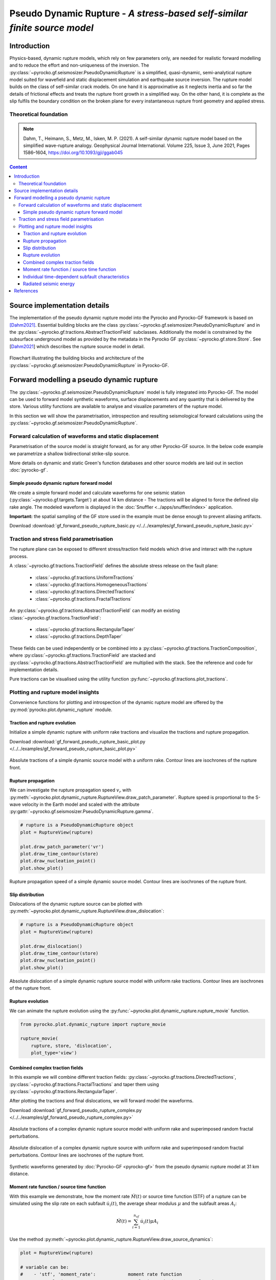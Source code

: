 ##########################################################################
Pseudo Dynamic Rupture - *A stress-based self-similar finite source model*
##########################################################################

************
Introduction
************

Physics-based, dynamic rupture models, which rely on few parameters only, are needed for realistic forward modelling and to reduce the effort and non-uniqueness of the inversion. The :py:class:`~pyrocko.gf.seismosizer.PseudoDynamicRupture` is a simplified, quasi-dynamic, semi-analytical rupture model suited for wavefield and static displacement simulation and earthquake source inversion. The rupture model builds on the class of self-similar crack models. On one hand it is approximative as it neglects inertia and so far the details of frictional effects and treats the rupture front growth in a simplified way.  On the other hand, it is complete as the slip fulfils the boundary condition on the broken plane for every instantaneous rupture front geometry and applied stress.

Theoretical foundation
======================

.. note ::
    
    Dahm, T., Heimann, S., Metz, M., Isken, M. P. (2021). A self-similar dynamic rupture model based on the simplified wave-rupture analogy. Geophysical Journal International. Volume 225, Issue 3, June 2021, Pages 1586–1604, https://doi.org/10.1093/gji/ggab045

.. contents :: Content
  :depth: 4

*****************************
Source implementation details
*****************************


The implementation of the pseudo dynamic rupture model into the Pyrocko and Pyrocko-GF framework is based on [Dahm2021]_. Essential building blocks are the class :py:class:`~pyrocko.gf.seismosizer.PseudoDynamicRupture` and in the :py:class:`~pyrocko.gf.tractions.AbstractTractionField` subclasses. Additionally the model is constrained by the subsurface underground model as provided by the metadata in the Pyrocko GF :py:class:`~pyrocko.gf.store.Store`. See [Dahm2021_] which describes the rupture source model in detail.

.. figure :: /static/pseudo-dynamic-flow-2.svg
    :align: center
    :width: 95%
    :alt: Flowchart calculation of the pseudo dynamic rupture.

    Flowchart illustrating the building blocks and architecture of the :py:class:`~pyrocko.gf.seismosizer.PseudoDynamicRupture` in Pyrocko-GF.

******************************************
Forward modelling a pseudo dynamic rupture
******************************************

The :py:class:`~pyrocko.gf.seismosizer.PseudoDynamicRupture` model is fully integrated into Pyrocko-GF. The model can be used to forward model synthetic waveforms, surface displacements and any quantity that is delivered by the store. Various utility functions are available to analyse and visualize parameters of the rupture model.

In this section we will show the parametrisation, introspection and resulting seismological forward calculations using the :py:class:`~pyrocko.gf.seismosizer.PseudoDynamicRupture`.


Forward calculation of waveforms and static displacement
========================================================

Parametrisation of the source model is straight forward, as for any other Pyrocko-GF source. In the below code example we parametrize a shallow bidirectional strike-slip source.

More details on dynamic and static Green's function databases and other source models are laid out in section :doc:`pyrocko-gf`.


Simple pseudo dynamic rupture forward model
-------------------------------------------
We create a simple forward model and calculate waveforms for one seismic station (:py:class:`~pyrocko.gf.targets.Target`) at about 14 km distance - The tractions will be aligned to force the defined slip rake angle. The modeled waveform is displayed in the :doc:`Snuffler <../apps/snuffler/index>` application.

**Important:** the spatial sampling of the GF store used in the example must be dense enough to prevent aliasing artifacts.

Download :download:`gf_forward_pseudo_rupture_basic.py </../../examples/gf_forward_pseudo_rupture_basic.py>`

.. literalinclude :: /../../examples/gf_forward_pseudo_rupture_basic.py
    :language: python



Traction and stress field parametrisation
=========================================

The rupture plane can be exposed to different stress/traction field models which drive and interact with the rupture process.

A :class:`~pyrocko.gf.tractions.TractionField` defines the absolute stress release on the fault plane:

    * :class:`~pyrocko.gf.tractions.UniformTractions`
    * :class:`~pyrocko.gf.tractions.HomogeneousTractions`
    * :class:`~pyrocko.gf.tractions.DirectedTractions`
    * :class:`~pyrocko.gf.tractions.FractalTractions`

An :py:class:`~pyrocko.gf.tractions.AbstractTractionField` can modify an existing :class:`~pyrocko.gf.tractions.TractionField`:

    * :class:`~pyrocko.gf.tractions.RectangularTaper`
    * :class:`~pyrocko.gf.tractions.DepthTaper`

These fields can be used independently or be combined into a :py:class:`~pyrocko.gf.tractions.TractionComposition`, where :py:class:`~pyrocko.gf.tractions.TractionField` are stacked and :py:class:`~pyrocko.gf.tractions.AbstractTractionField` are multiplied with the stack. See the reference and code for implementation details.

Pure tractions can be visualised using the utility function :py:func:`~pyrocko.gf.tractions.plot_tractions`.



Plotting and rupture model insights
===================================

Convenience functions for plotting and introspection of the dynamic rupture model are offered by the :py:mod:`pyrocko.plot.dynamic_rupture` module.

Traction and rupture evolution
------------------------------

Initialize a simple dynamic rupture with uniform rake tractions and visualize the tractions and rupture propagation.

Download :download:`gf_forward_pseudo_rupture_basic_plot.py </../../examples/gf_forward_pseudo_rupture_basic_plot.py>`

.. literalinclude :: /../../examples/gf_forward_pseudo_rupture_basic_plot.py
    :language: python

.. figure :: /static/dynamic_basic_tractions.png
    :align: center
    :width: 70%
    :alt: Rupture propagation and tractions of a simple dynamic rupture source
        with uniform rake tractions

    Absolute tractions of a simple dynamic source model with a uniform rake. Contour lines are isochrones of the rupture front.


Rupture propagation
-------------------

We can investigate the rupture propagation speed :math:`v_r` with :py:meth:`~pyrocko.plot.dynamic_rupture.RuptureView.draw_patch_parameter`.
Rupture speed is proportional to the S-wave velocity in the Earth model and scaled with the attribute :py:gattr:`~pyrocko.gf.seismosizer.PseudoDynamicRupture.gamma`.

.. code-block :: python

    # rupture is a PseudoDynamicRupture object
    plot = RuptureView(rupture)

    plot.draw_patch_parameter('vr')
    plot.draw_time_contour(store)
    plot.draw_nucleation_point()
    plot.show_plot()


.. figure :: /static/dynamic_basic_vr.png
    :align: center
    :width: 70%
    :alt: Rupture propagation and tractions of a simple dynamic rupture source
        with uniform rake tractions

    Rupture propagation speed of a simple dynamic source model. Contour lines are isochrones of the rupture front.


Slip distribution
-----------------

Dislocations of the dynamic rupture source can be plotted with :py:meth:`~pyrocko.plot.dynamic_rupture.RuptureView.draw_dislocation`:

.. code-block :: python

    # rupture is a PseudoDynamicRupture object
    plot = RuptureView(rupture)

    plot.draw_dislocation()
    plot.draw_time_contour(store)
    plot.draw_nucleation_point()
    plot.show_plot()


.. figure :: /static/dynamic_basic_dislocations.png
    :align: center
    :width: 70%
    :alt: Rupture propagation and dislocation of a simple dynamic rupture source
        with uniform rake tractions

    Absolute dislocation of a simple dynamic rupture source model with uniform rake tractions. Contour lines are isochrones of the rupture front.


Rupture evolution
-----------------

We can animate the rupture evolution using the :py:func:`~pyrocko.plot.dynamic_rupture.rupture_movie` function.

.. code-block :: python

    from pyrocko.plot.dynamic_rupture import rupture_movie

    rupture_movie(
        rupture, store, 'dislocation',
        plot_type='view')


.. raw:: html

    <center>
        <video width="70%" controls>
            <source src="https://data.pyrocko.org/media/dislocation_view_movie.mp4" type="video/mp4">
            Your browser does not support the video tag.
        </video>
    </center>


Combined complex traction fields
--------------------------------

In this example we will combine different traction fields: :py:class:`~pyrocko.gf.tractions.DirectedTractions`, :py:class:`~pyrocko.gf.tractions.FractalTractions` and taper them using :py:class:`~pyrocko.gf.tractions.RectangularTaper`.

After plotting the tractions and final dislocations, we will forward model the waveforms.

Download :download:`gf_forward_pseudo_rupture_complex.py </../../examples/gf_forward_pseudo_rupture_complex.py>`

.. literalinclude :: /../../examples/gf_forward_pseudo_rupture_complex.py
    :language: python


.. figure :: /static/dynamic_complex_tractions.png
    :align: center
    :width: 70%
    :alt: Rupture propagation and tractions of a complex dynamic rupture source with uniform rake
        tractions and random fractal perturbations.

    Absolute tractions of a complex dynamic rupture source model with uniform rake and superimposed random fractal perturbations.



.. figure :: /static/dynamic_complex_dislocations.png
    :align: center
    :width: 70%
    :alt: Rupture propagation and dislocation of a complex dynamic rupture source
        with uniform rake tractions and random fractal perturbations.

    Absolute dislocation of a complex dynamic rupture source with uniform rake and superimposed random fractal perturbations. Contour lines are isochrones of the rupture front.


.. figure :: /static/dynamic_complex_waveforms_snuffler.png
    :align: center
    :width: 80%
    :alt: Synthetic waveforms modelled from the pseudo dynamic rupture source model.

    Synthetic waveforms generated by :doc:`Pyrocko-GF <pyrocko-gf>` from the pseudo dynamic rupture model at 31 km distance.



Moment rate function / source time function
-------------------------------------------

With this example we demonstrate, how the moment rate :math:`\dot{M}(t)` or source time function (STF) of a rupture can be simulated using the slip rate on each subfault :math:`\dot{u_i}(t)`, the average shear modulus :math:`\mu` and the subfault areas :math:`A_i`:

.. math::  \dot{M}(t) = \sum_{i=1}^{n_{sf}} \dot{u_i}(t) \mu A_i

Use the method :py:meth:`~pyrocko.plot.dynamic_rupture.RuptureView.draw_source_dynamics`:


.. code-block :: python

    plot = RuptureView(rupture)

    # variable can be:
    #    - 'stf', 'moment_rate':            moment rate function
    #    - 'cumulative_moment', 'moment':   cumulative seismic moment function
    # of the rupture
    plot.draw_source_dynamics(variable='stf', store=store)
    plot.show_plot()


.. figure :: /static/dynamic_source_time_function.png
    :align: center
    :width: 70%
    :alt: Source time function of a complex dynamic rupture source with uniform rake
        tractions and random fractal perturbations.

    Source time function (moment rate function) of the complex dynamic rupture source model with uniform rake and superimposed random fractal perturbations.



Individual time-dependent subfault characteristics
--------------------------------------------------

Sometimes it might be also interesting to check the time-dependent behaviour of an individual subfault.

Use the method :py:meth:`~pyrocko.plot.dynamic_rupture.RuptureView.draw_patch_dynamics`:

.. code-block :: python

    plot = RuptureView(rupture)

    # nx and ny are the indices of the subfault along strike (nx) and down dip (ny)
    # variable can be:
    #    - 'dislocation':                   length of subfault dislocation vector [m]
    #    - 'dislocation_<x, y, z>':         subfault dislocation vector component
    #                                       in strike, updip or normal direction in [m]
    #    - 'slip_rate':                     subfault slip rate in [m/s]
    #    - 'moment_rate':                   subfault moment rate function
    #    - 'cumulative_moment', 'moment':   subfault summed moment function
    # of the rupture
    plot.draw_patch_dynamics(variable='slip_rate', nx=6, ny=3, store=store)
    plot.show_plot()


.. figure :: /static/dynamic_complex_patch_slip_rate.png
    :align: center
    :width: 70%
    :alt: Slip rate function of a single subfault of the complex dynamic rupture source with uniform rake tractions and random fractal perturbations.

    Slip rate function of a single subfault (:math:`n_x=6, n_y=3`) of the complex dynamic rupture source with uniform rake tractions and random fractal perturbations.


Radiated seismic energy
-----------------------

For rather complex ruptures also directivity effects in the waveforms are of interest. Using the function :py:func:`~pyrocko.plot.directivity.plot_directivity` allows to plot synthetic waveforms or its envelopes at a certain distance from the source in a circular plot. It provides an easy way of visual directivity effect imaging.

.. code-block :: python

    from pyrocko.plot.directivity import plot_directivity

    # many more possible arguments are provided in the help of plot_directivity
    resp = plot_directivity(
        engine,
        rupture,
        store_id,
        phases={
            'P': '{cake:p|cake:P}-10%',
            'S': '{cake:s|cake:S}+50'},

        # distance and azimuthal density of modelled waveforms
        distance=300*km,
        dazi=5.,

        # waveform settings
        component='R',
        quantity='displacement',
        envelope=True,

        plot_mt='full')


.. figure :: /static/dynamic_complex_directivity.png
    :align: center
    :width: 70%
    :alt: Directivity plot at 300 km distance for the complex dynamic rupture source with uniform rake tractions and random fractal perturbations.

    Directivity plot at 300 km distance for the complex dynamic rupture source with uniform rake tractions and random fractal perturbations.


**********
References
**********
.. [Dahm2021] Dahm, T., Heimann, S., Metz, M., Isken, M. P. (2021). A self-similar dynamic rupture model based on the simplified wave-rupture analogy. Geophysical Journal International. Volume 225, Issue 3, June 2021, Pages 1586–1604, https://doi.org/10.1093/gji/ggab045
